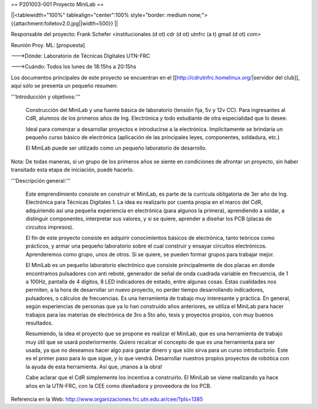 == P201003-001 Proyecto MiniLab ==

||<tablewidth="100%" tablealign="center":100% style="border: medium none;"> {{attachment:folletov2.0.jpg||width=500}} ||

Responsable del proyecto: Frank Schefer <institucionales (d ot) cdr (d ot) utnfrc (a t) gmail (d ot) com>

Reunión Proy. ML: [propuesta]

--->Dónde: Laboratorio de Técnicas Digitales UTN-FRC

--->Cuándo: Todos los lunes de 18:15hs a 20:15hs 

Los documentos principales de este proyecto se encuentran en el [[http://cdrutnfrc.homelinux.org/|servidor del club]], aquí sólo se presenta un pequeño resumen:

'''Introducción y objetivos:'''

    Construcción del MiniLab y una fuente básica de laboratorio (tensión fija, 5v y 12v CC). Para ingresantes al CdR, alumnos de los primeros años de Ing. Electrónica y todo estudiante de otra especialidad que lo desee.

    Ideal para comenzar a desarrollar proyectos e introducirse a la electrónica. Implícitamente se brindaría un pequeño curso básico de electrónica (aplicación de las principales leyes, componentes, soldadura, etc.)

    El MiniLab puede ser utilizado como un pequeño laboratorio de desarrollo.

Nota: De todas maneras, si un grupo de los primeros años se siente en condiciones de afrontar un proyecto, sin haber transitado esta etapa de iniciación, puede hacerlo.

'''Descripción general:'''

    Este emprendimiento consiste en construir el MiniLab, es parte de la currícula obligatoria de 3er año de Ing. Electrónica para Técnicas Digitales 1. La idea es realizarlo por cuenta propia en el marco del CdR, adquiriendo así una pequeña experiencia en electrónica (para algunos la primera), aprendiendo a soldar, a distinguir componentes, interpretar sus valores, y si se quiere, aprender a diseñar los PCB (placas de circuitos impresos).

    El fin de este proyecto consiste en adquirir conocimientos básicos de electrónica, tanto teóricos como prácticos, y armar una pequeño laboratorio sobre el cual construir y ensayar circuitos electrónicos. Aprenderemos como grupo, unos de otros. Si se quiere, se pueden formar grupos para trabajar mejor.

    El MiniLab es un pequeño laboratorio electrónico que consiste principalmente de dos placas en donde encontramos pulsadores con anti reboté, generador de señal de onda cuadrada variable en frecuencia, de 1 a 100Hz, pantalla de 4 dígitos, 8 LED indicadores de estado, entre algunas cosas. Éstas cualidades nos permiten, a la hora de desarrollar un nuevo proyecto, no perder tiempo desarrollando indicadores, pulsadores, o cálculos de frecuencias. Es una herramienta de trabajo muy interesante y práctica. En general, según experiencias de personas que ya lo han construido años anteriores, se utiliza el MiniLab para hacer trabajos para las materias de electrónica de 3ro a 5to año, tesis y proyectos propios, con muy buenos resultados.

    Resumiendo, la idea el proyecto que se propone es realizar el MiniLab, que es una herramienta de trabajo muy útil que se usará posteriormente. Quiero recalcar el concepto de que es una herramienta para ser usada, ya que no deseamos hacer algo para gastar dinero y que sólo sirva para un curso introductorio. Este es el primer paso para lo que sigue, y lo que vendrá. Desarrollar nuestros propios proyectos de robótica con la ayuda de esta herramienta. Así que, ¡manos a la obra!

    Cabe aclarar que el CdR simplemente los incentiva a construirlo. El MiniLab se viene realizando ya hace años en la UTN-FRC, con la CEE como diseñadora y proveedora de los PCB.

Referencia en la Web: http://www.organizaciones.frc.utn.edu.ar/cee/?pIs=1385
